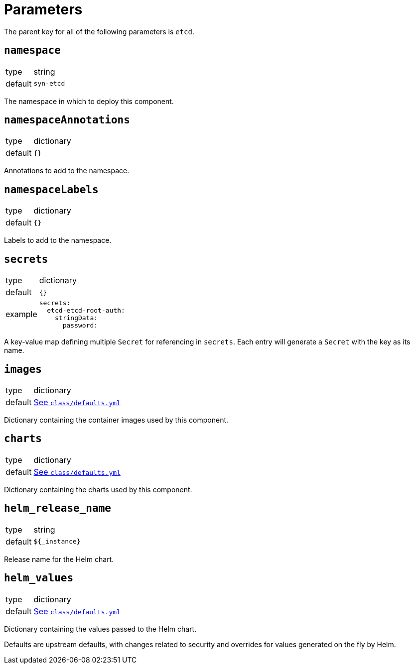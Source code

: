 = Parameters

The parent key for all of the following parameters is `etcd`.


== `namespace`

[horizontal]
type:: string
default:: `syn-etcd`

The namespace in which to deploy this component.

== `namespaceAnnotations`

[horizontal]
type:: dictionary
default:: `{}`

Annotations to add to the namespace.


== `namespaceLabels`

[horizontal]
type:: dictionary
default:: `{}`

Labels to add to the namespace.


== `secrets`

[horizontal]
type:: dictionary
default:: `{}`
example::
+
[source,yaml]
----
secrets:
  etcd-etcd-root-auth:
    stringData:
      password:
----

A key-value map defining multiple `Secret` for referencing in `secrets`.
Each entry will generate a `Secret` with the key as its name.


== `images`

[horizontal]
type:: dictionary
default:: https://github.com/projectsyn/component-etcd/blob/master/class/defaults.yml[See `class/defaults.yml`]

Dictionary containing the container images used by this component.


== `charts`

[horizontal]
type:: dictionary
default:: https://github.com/projectsyn/component-etcd/blob/master/class/defaults.yml[See `class/defaults.yml`]

Dictionary containing the charts used by this component.


== `helm_release_name`

[horizontal]
type:: string
default:: `${_instance}`

Release name for the Helm chart.


== `helm_values`

[horizontal]
type:: dictionary
default:: https://github.com/projectsyn/component-etcd/blob/master/class/defaults.yml[See `class/defaults.yml`]

Dictionary containing the values passed to the Helm chart.

Defaults are upstream defaults, with changes related to security and overrides for values generated on the fly by Helm.
